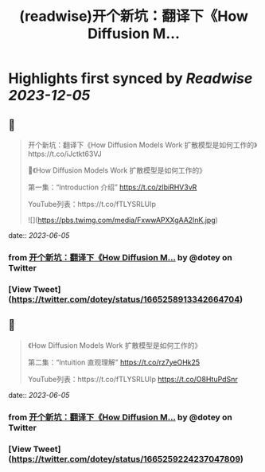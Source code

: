 :PROPERTIES:
:title: (readwise)开个新坑：翻译下《How Diffusion M...
:END:

:PROPERTIES:
:author: [[dotey on Twitter]]
:full-title: "开个新坑：翻译下《How Diffusion M..."
:category: [[tweets]]
:url: https://twitter.com/dotey/status/1665258913342664704
:image-url: https://pbs.twimg.com/profile_images/561086911561736192/6_g58vEs.jpeg
:END:

* Highlights first synced by [[Readwise]] [[2023-12-05]]
** 📌
#+BEGIN_QUOTE
开个新坑：翻译下《How Diffusion Models Work 扩散模型是如何工作的》https://t.co/iJctkt63VJ

🧵《How Diffusion Models Work 扩散模型是如何工作的》

第一集：“Introduction 介绍”  
https://t.co/zlbiRHV3vR

YouTube列表：https://t.co/fTLYSRLUIp 

![](https://pbs.twimg.com/media/FxwwAPXXgAA2lnK.jpg) 
#+END_QUOTE
    date:: [[2023-06-05]]
*** from _开个新坑：翻译下《How Diffusion M..._ by @dotey on Twitter
*** [View Tweet](https://twitter.com/dotey/status/1665258913342664704)
** 📌
#+BEGIN_QUOTE
《How Diffusion Models Work 扩散模型是如何工作的》

第二集：“Intuition 直观理解”  
https://t.co/rz7yeOHk25

YouTube列表：https://t.co/fTLYSRLUIp https://t.co/O8HtuPdSnr 
#+END_QUOTE
    date:: [[2023-06-05]]
*** from _开个新坑：翻译下《How Diffusion M..._ by @dotey on Twitter
*** [View Tweet](https://twitter.com/dotey/status/1665259224237047809)